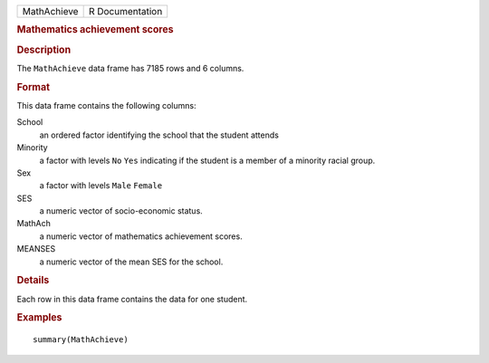 .. container::

   .. container::

      =========== ===============
      MathAchieve R Documentation
      =========== ===============

      .. rubric:: Mathematics achievement scores
         :name: mathematics-achievement-scores

      .. rubric:: Description
         :name: description

      The ``MathAchieve`` data frame has 7185 rows and 6 columns.

      .. rubric:: Format
         :name: format

      This data frame contains the following columns:

      School
         an ordered factor identifying the school that the student
         attends

      Minority
         a factor with levels ``No`` ``Yes`` indicating if the student
         is a member of a minority racial group.

      Sex
         a factor with levels ``Male`` ``Female``

      SES
         a numeric vector of socio-economic status.

      MathAch
         a numeric vector of mathematics achievement scores.

      MEANSES
         a numeric vector of the mean SES for the school.

      .. rubric:: Details
         :name: details

      Each row in this data frame contains the data for one student.

      .. rubric:: Examples
         :name: examples

      ::

         summary(MathAchieve)
